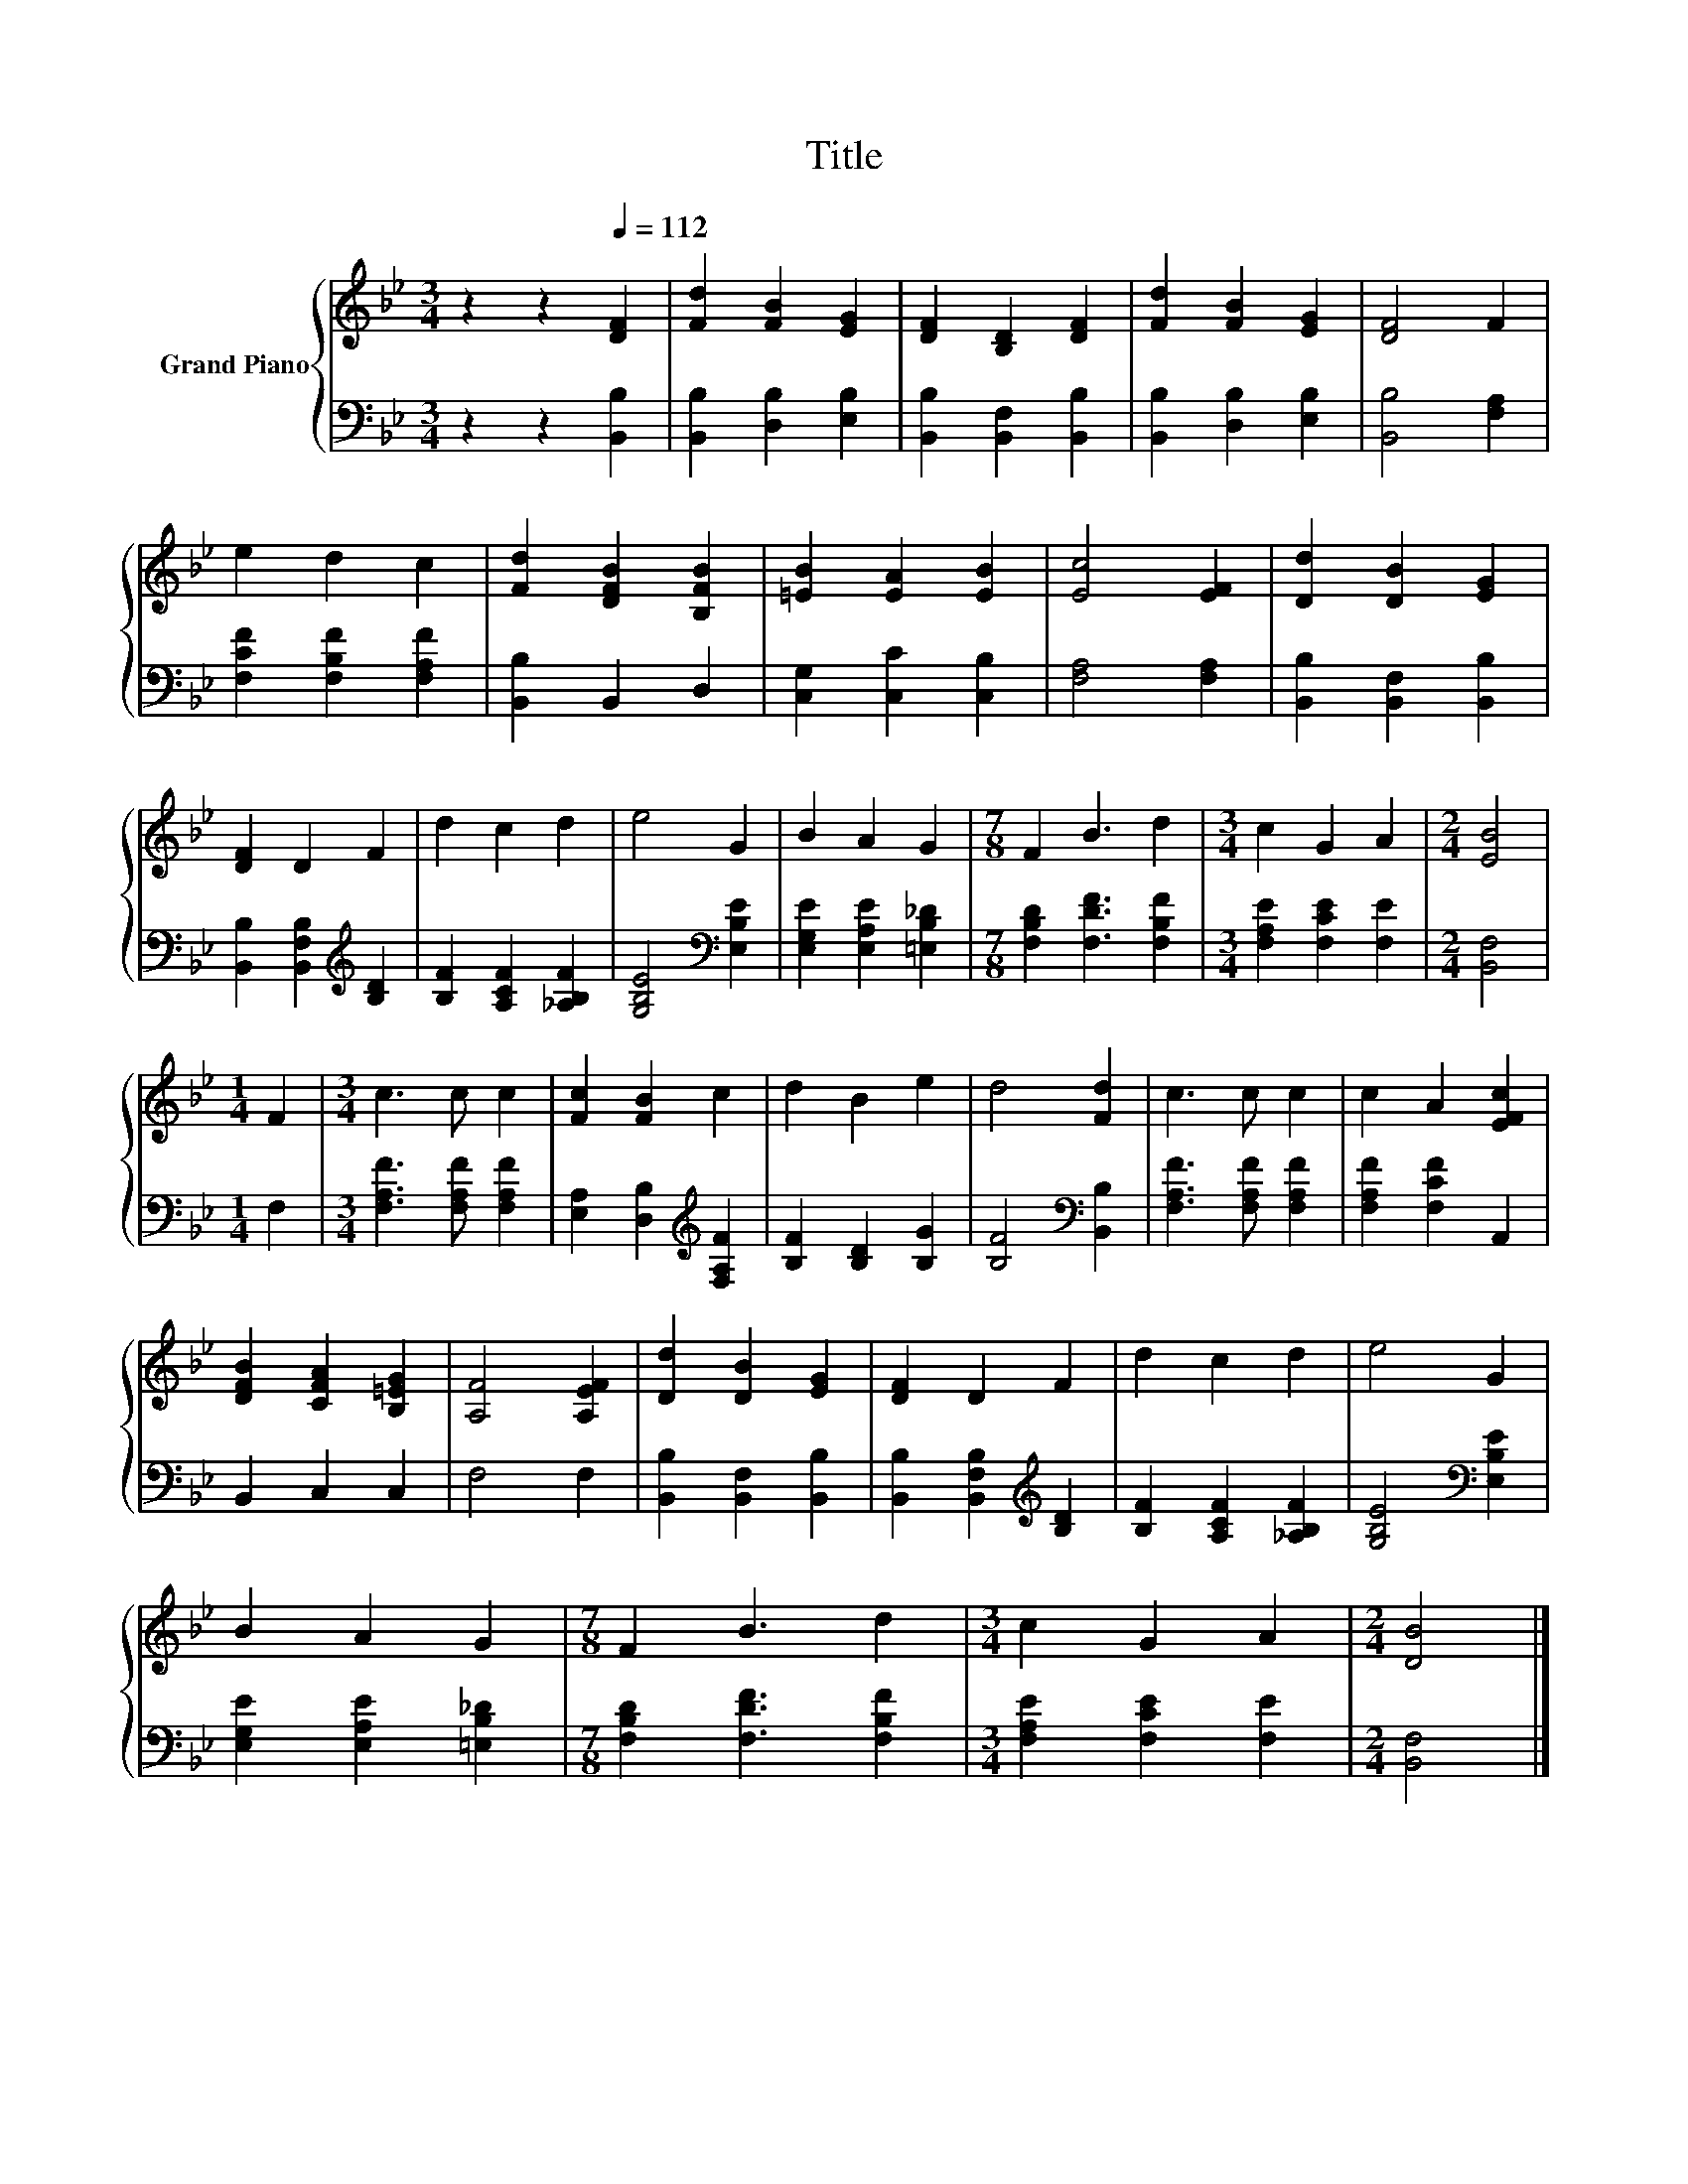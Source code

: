 X:1
T:Title
%%score { 1 | 2 }
L:1/8
M:3/4
K:Bb
V:1 treble nm="Grand Piano"
V:2 bass 
V:1
 z2 z2[Q:1/4=112] [DF]2 | [Fd]2 [FB]2 [EG]2 | [DF]2 [B,D]2 [DF]2 | [Fd]2 [FB]2 [EG]2 | [DF]4 F2 | %5
 e2 d2 c2 | [Fd]2 [DFB]2 [B,FB]2 | [=EB]2 [EA]2 [EB]2 | [Ec]4 [EF]2 | [Dd]2 [DB]2 [EG]2 | %10
 [DF]2 D2 F2 | d2 c2 d2 | e4 G2 | B2 A2 G2 |[M:7/8] F2 B3 d2 |[M:3/4] c2 G2 A2 |[M:2/4] [EB]4 | %17
[M:1/4] F2 |[M:3/4] c3 c c2 | [Fc]2 [FB]2 c2 | d2 B2 e2 | d4 [Fd]2 | c3 c c2 | c2 A2 [EFc]2 | %24
 [DFB]2 [CFA]2 [B,=EG]2 | [A,F]4 [A,EF]2 | [Dd]2 [DB]2 [EG]2 | [DF]2 D2 F2 | d2 c2 d2 | e4 G2 | %30
 B2 A2 G2 |[M:7/8] F2 B3 d2 |[M:3/4] c2 G2 A2 |[M:2/4] [DB]4 |] %34
V:2
 z2 z2 [B,,B,]2 | [B,,B,]2 [D,B,]2 [E,B,]2 | [B,,B,]2 [B,,F,]2 [B,,B,]2 | %3
 [B,,B,]2 [D,B,]2 [E,B,]2 | [B,,B,]4 [F,A,]2 | [F,CF]2 [F,B,F]2 [F,A,F]2 | [B,,B,]2 B,,2 D,2 | %7
 [C,G,]2 [C,C]2 [C,B,]2 | [F,A,]4 [F,A,]2 | [B,,B,]2 [B,,F,]2 [B,,B,]2 | %10
 [B,,B,]2 [B,,F,B,]2[K:treble] [B,D]2 | [B,F]2 [A,CF]2 [_A,B,F]2 | [G,B,E]4[K:bass] [E,B,E]2 | %13
 [E,G,E]2 [E,A,E]2 [=E,B,_D]2 |[M:7/8] [F,B,D]2 [F,DF]3 [F,B,F]2 |[M:3/4] [F,A,E]2 [F,CE]2 [F,E]2 | %16
[M:2/4] [B,,F,]4 |[M:1/4] F,2 |[M:3/4] [F,A,F]3 [F,A,F] [F,A,F]2 | %19
 [E,A,]2 [D,B,]2[K:treble] [F,A,F]2 | [B,F]2 [B,D]2 [B,G]2 | [B,F]4[K:bass] [B,,B,]2 | %22
 [F,A,F]3 [F,A,F] [F,A,F]2 | [F,A,F]2 [F,CF]2 A,,2 | B,,2 C,2 C,2 | F,4 F,2 | %26
 [B,,B,]2 [B,,F,]2 [B,,B,]2 | [B,,B,]2 [B,,F,B,]2[K:treble] [B,D]2 | [B,F]2 [A,CF]2 [_A,B,F]2 | %29
 [G,B,E]4[K:bass] [E,B,E]2 | [E,G,E]2 [E,A,E]2 [=E,B,_D]2 |[M:7/8] [F,B,D]2 [F,DF]3 [F,B,F]2 | %32
[M:3/4] [F,A,E]2 [F,CE]2 [F,E]2 |[M:2/4] [B,,F,]4 |] %34

